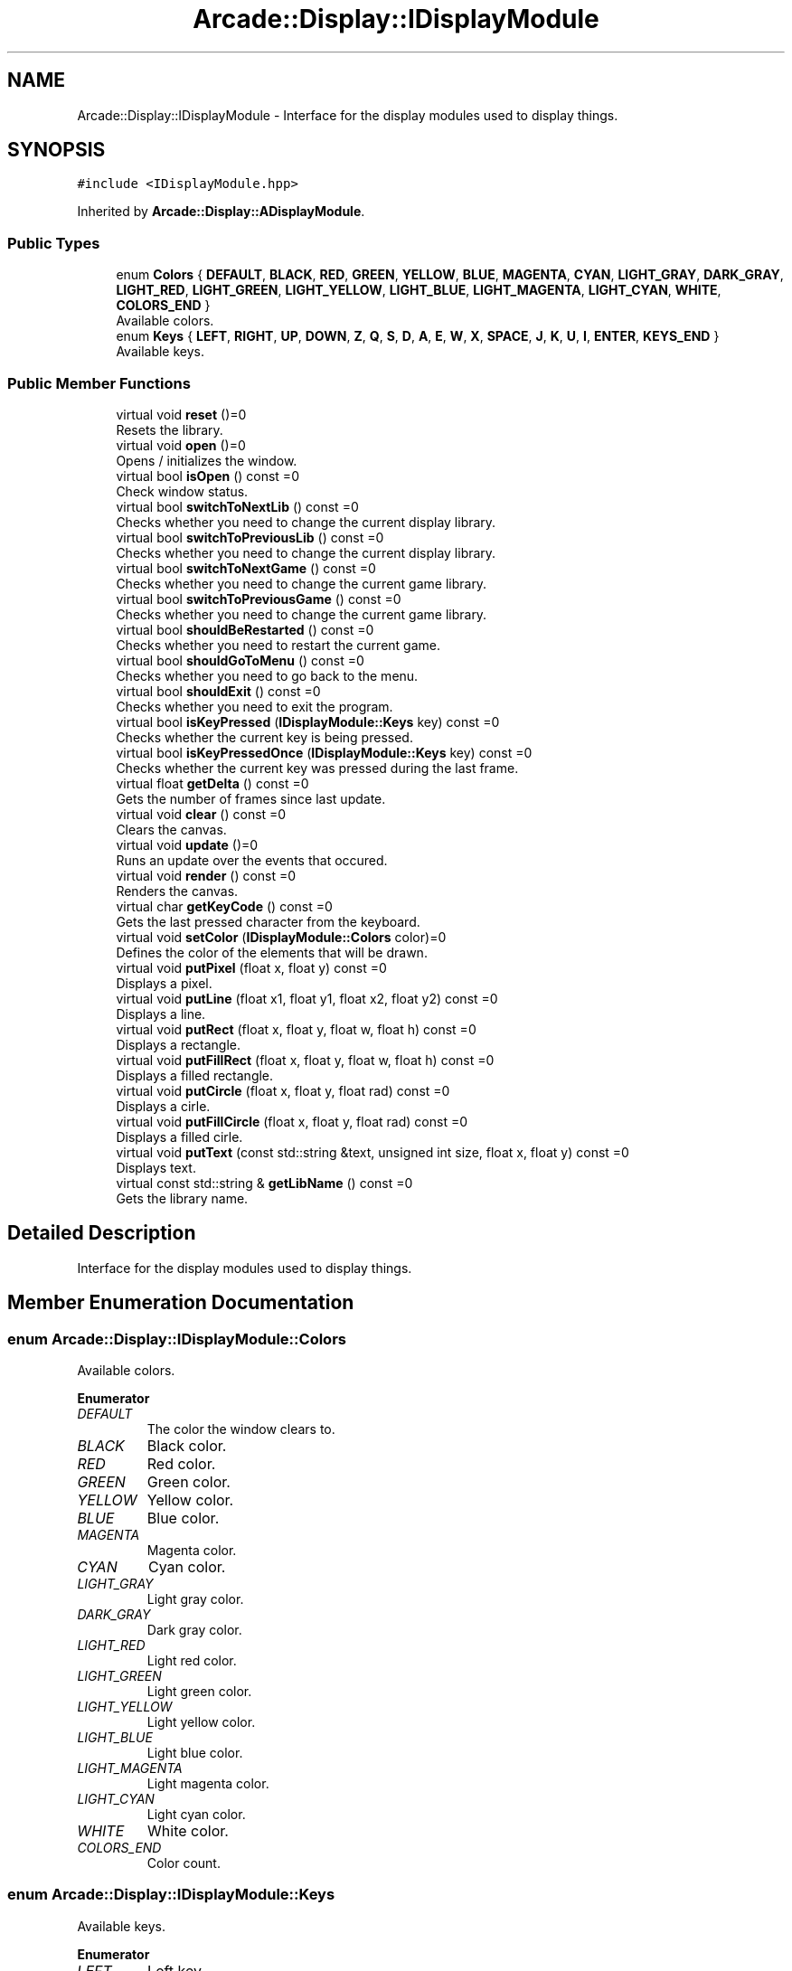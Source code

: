 .TH "Arcade::Display::IDisplayModule" 3 "Sat Mar 28 2020" "Version 1.0" "Arcade" \" -*- nroff -*-
.ad l
.nh
.SH NAME
Arcade::Display::IDisplayModule \- Interface for the display modules used to display things\&.  

.SH SYNOPSIS
.br
.PP
.PP
\fC#include <IDisplayModule\&.hpp>\fP
.PP
Inherited by \fBArcade::Display::ADisplayModule\fP\&.
.SS "Public Types"

.in +1c
.ti -1c
.RI "enum \fBColors\fP { \fBDEFAULT\fP, \fBBLACK\fP, \fBRED\fP, \fBGREEN\fP, \fBYELLOW\fP, \fBBLUE\fP, \fBMAGENTA\fP, \fBCYAN\fP, \fBLIGHT_GRAY\fP, \fBDARK_GRAY\fP, \fBLIGHT_RED\fP, \fBLIGHT_GREEN\fP, \fBLIGHT_YELLOW\fP, \fBLIGHT_BLUE\fP, \fBLIGHT_MAGENTA\fP, \fBLIGHT_CYAN\fP, \fBWHITE\fP, \fBCOLORS_END\fP }"
.br
.RI "Available colors\&. "
.ti -1c
.RI "enum \fBKeys\fP { \fBLEFT\fP, \fBRIGHT\fP, \fBUP\fP, \fBDOWN\fP, \fBZ\fP, \fBQ\fP, \fBS\fP, \fBD\fP, \fBA\fP, \fBE\fP, \fBW\fP, \fBX\fP, \fBSPACE\fP, \fBJ\fP, \fBK\fP, \fBU\fP, \fBI\fP, \fBENTER\fP, \fBKEYS_END\fP }"
.br
.RI "Available keys\&. "
.in -1c
.SS "Public Member Functions"

.in +1c
.ti -1c
.RI "virtual void \fBreset\fP ()=0"
.br
.RI "Resets the library\&. "
.ti -1c
.RI "virtual void \fBopen\fP ()=0"
.br
.RI "Opens / initializes the window\&. "
.ti -1c
.RI "virtual bool \fBisOpen\fP () const =0"
.br
.RI "Check window status\&. "
.ti -1c
.RI "virtual bool \fBswitchToNextLib\fP () const =0"
.br
.RI "Checks whether you need to change the current display library\&. "
.ti -1c
.RI "virtual bool \fBswitchToPreviousLib\fP () const =0"
.br
.RI "Checks whether you need to change the current display library\&. "
.ti -1c
.RI "virtual bool \fBswitchToNextGame\fP () const =0"
.br
.RI "Checks whether you need to change the current game library\&. "
.ti -1c
.RI "virtual bool \fBswitchToPreviousGame\fP () const =0"
.br
.RI "Checks whether you need to change the current game library\&. "
.ti -1c
.RI "virtual bool \fBshouldBeRestarted\fP () const =0"
.br
.RI "Checks whether you need to restart the current game\&. "
.ti -1c
.RI "virtual bool \fBshouldGoToMenu\fP () const =0"
.br
.RI "Checks whether you need to go back to the menu\&. "
.ti -1c
.RI "virtual bool \fBshouldExit\fP () const =0"
.br
.RI "Checks whether you need to exit the program\&. "
.ti -1c
.RI "virtual bool \fBisKeyPressed\fP (\fBIDisplayModule::Keys\fP key) const =0"
.br
.RI "Checks whether the current key is being pressed\&. "
.ti -1c
.RI "virtual bool \fBisKeyPressedOnce\fP (\fBIDisplayModule::Keys\fP key) const =0"
.br
.RI "Checks whether the current key was pressed during the last frame\&. "
.ti -1c
.RI "virtual float \fBgetDelta\fP () const =0"
.br
.RI "Gets the number of frames since last update\&. "
.ti -1c
.RI "virtual void \fBclear\fP () const =0"
.br
.RI "Clears the canvas\&. "
.ti -1c
.RI "virtual void \fBupdate\fP ()=0"
.br
.RI "Runs an update over the events that occured\&. "
.ti -1c
.RI "virtual void \fBrender\fP () const =0"
.br
.RI "Renders the canvas\&. "
.ti -1c
.RI "virtual char \fBgetKeyCode\fP () const =0"
.br
.RI "Gets the last pressed character from the keyboard\&. "
.ti -1c
.RI "virtual void \fBsetColor\fP (\fBIDisplayModule::Colors\fP color)=0"
.br
.RI "Defines the color of the elements that will be drawn\&. "
.ti -1c
.RI "virtual void \fBputPixel\fP (float x, float y) const =0"
.br
.RI "Displays a pixel\&. "
.ti -1c
.RI "virtual void \fBputLine\fP (float x1, float y1, float x2, float y2) const =0"
.br
.RI "Displays a line\&. "
.ti -1c
.RI "virtual void \fBputRect\fP (float x, float y, float w, float h) const =0"
.br
.RI "Displays a rectangle\&. "
.ti -1c
.RI "virtual void \fBputFillRect\fP (float x, float y, float w, float h) const =0"
.br
.RI "Displays a filled rectangle\&. "
.ti -1c
.RI "virtual void \fBputCircle\fP (float x, float y, float rad) const =0"
.br
.RI "Displays a cirle\&. "
.ti -1c
.RI "virtual void \fBputFillCircle\fP (float x, float y, float rad) const =0"
.br
.RI "Displays a filled cirle\&. "
.ti -1c
.RI "virtual void \fBputText\fP (const std::string &text, unsigned int size, float x, float y) const =0"
.br
.RI "Displays text\&. "
.ti -1c
.RI "virtual const std::string & \fBgetLibName\fP () const =0"
.br
.RI "Gets the library name\&. "
.in -1c
.SH "Detailed Description"
.PP 
Interface for the display modules used to display things\&. 
.SH "Member Enumeration Documentation"
.PP 
.SS "enum \fBArcade::Display::IDisplayModule::Colors\fP"

.PP
Available colors\&. 
.PP
\fBEnumerator\fP
.in +1c
.TP
\fB\fIDEFAULT \fP\fP
The color the window clears to\&. 
.TP
\fB\fIBLACK \fP\fP
Black color\&. 
.TP
\fB\fIRED \fP\fP
Red color\&. 
.TP
\fB\fIGREEN \fP\fP
Green color\&. 
.TP
\fB\fIYELLOW \fP\fP
Yellow color\&. 
.TP
\fB\fIBLUE \fP\fP
Blue color\&. 
.TP
\fB\fIMAGENTA \fP\fP
Magenta color\&. 
.TP
\fB\fICYAN \fP\fP
Cyan color\&. 
.TP
\fB\fILIGHT_GRAY \fP\fP
Light gray color\&. 
.TP
\fB\fIDARK_GRAY \fP\fP
Dark gray color\&. 
.TP
\fB\fILIGHT_RED \fP\fP
Light red color\&. 
.TP
\fB\fILIGHT_GREEN \fP\fP
Light green color\&. 
.TP
\fB\fILIGHT_YELLOW \fP\fP
Light yellow color\&. 
.TP
\fB\fILIGHT_BLUE \fP\fP
Light blue color\&. 
.TP
\fB\fILIGHT_MAGENTA \fP\fP
Light magenta color\&. 
.TP
\fB\fILIGHT_CYAN \fP\fP
Light cyan color\&. 
.TP
\fB\fIWHITE \fP\fP
White color\&. 
.TP
\fB\fICOLORS_END \fP\fP
Color count\&. 
.SS "enum \fBArcade::Display::IDisplayModule::Keys\fP"

.PP
Available keys\&. 
.PP
\fBEnumerator\fP
.in +1c
.TP
\fB\fILEFT \fP\fP
Left key\&. 
.TP
\fB\fIRIGHT \fP\fP
Right key\&. 
.TP
\fB\fIUP \fP\fP
Up key\&. 
.TP
\fB\fIDOWN \fP\fP
Down key\&. 
.TP
\fB\fIZ \fP\fP
Z key\&. 
.TP
\fB\fIQ \fP\fP
Q key\&. 
.TP
\fB\fIS \fP\fP
S key\&. 
.TP
\fB\fID \fP\fP
D key\&. 
.TP
\fB\fIA \fP\fP
A key\&. 
.TP
\fB\fIE \fP\fP
E key\&. 
.TP
\fB\fIW \fP\fP
W key\&. 
.TP
\fB\fIX \fP\fP
X key\&. 
.TP
\fB\fISPACE \fP\fP
Space key\&. 
.TP
\fB\fIJ \fP\fP
J key\&. 
.TP
\fB\fIK \fP\fP
K key\&. 
.TP
\fB\fIU \fP\fP
U key\&. 
.TP
\fB\fII \fP\fP
I key\&. 
.TP
\fB\fIENTER \fP\fP
Return key\&. 
.TP
\fB\fIKEYS_END \fP\fP
Key count\&. 
.SH "Member Function Documentation"
.PP 
.SS "virtual float Arcade::Display::IDisplayModule::getDelta () const\fC [pure virtual]\fP"

.PP
Gets the number of frames since last update\&. 
.PP
\fBReturns:\fP
.RS 4
float Frame count 
.RE
.PP

.PP
Implemented in \fBArcade::Display::SDL\fP, \fBArcade::Display::Libcaca\fP, and \fBArcade::Display::SFML\fP\&.
.SS "virtual char Arcade::Display::IDisplayModule::getKeyCode () const\fC [pure virtual]\fP"

.PP
Gets the last pressed character from the keyboard\&. 
.PP
\fBReturns:\fP
.RS 4
\\0 if nothing was pressed, \\b if backspace was pressed, \\n if return was pressed, otherwise, a character\&. 
.RE
.PP

.PP
Implemented in \fBArcade::Display::SDL\fP, \fBArcade::Display::Libcaca\fP, and \fBArcade::Display::SFML\fP\&.
.SS "virtual const std::string& Arcade::Display::IDisplayModule::getLibName () const\fC [pure virtual]\fP"

.PP
Gets the library name\&. 
.PP
\fBReturns:\fP
.RS 4
The library's name 
.RE
.PP

.PP
Implemented in \fBArcade::Display::ADisplayModule\fP\&.
.SS "virtual bool Arcade::Display::IDisplayModule::isKeyPressed (\fBIDisplayModule::Keys\fP key) const\fC [pure virtual]\fP"

.PP
Checks whether the current key is being pressed\&. 
.PP
\fBParameters:\fP
.RS 4
\fIkey\fP The key 
.RE
.PP
\fBReturns:\fP
.RS 4
true Key is pressed 
.PP
false Key is not pressed 
.RE
.PP

.PP
Implemented in \fBArcade::Display::SDL\fP, \fBArcade::Display::Libcaca\fP, and \fBArcade::Display::SFML\fP\&.
.SS "virtual bool Arcade::Display::IDisplayModule::isKeyPressedOnce (\fBIDisplayModule::Keys\fP key) const\fC [pure virtual]\fP"

.PP
Checks whether the current key was pressed during the last frame\&. 
.PP
\fBParameters:\fP
.RS 4
\fIkey\fP The key 
.RE
.PP
\fBReturns:\fP
.RS 4
true Key is pressed 
.PP
false Key is not pressed 
.RE
.PP

.PP
Implemented in \fBArcade::Display::SDL\fP, \fBArcade::Display::Libcaca\fP, and \fBArcade::Display::SFML\fP\&.
.SS "virtual bool Arcade::Display::IDisplayModule::isOpen () const\fC [pure virtual]\fP"

.PP
Check window status\&. 
.PP
\fBReturns:\fP
.RS 4
true Window is open 
.PP
false Window is closed 
.RE
.PP

.PP
Implemented in \fBArcade::Display::SDL\fP, \fBArcade::Display::Libcaca\fP, and \fBArcade::Display::SFML\fP\&.
.SS "virtual void Arcade::Display::IDisplayModule::putCircle (float x, float y, float rad) const\fC [pure virtual]\fP"

.PP
Displays a cirle\&. 
.PP
\fBParameters:\fP
.RS 4
\fIx\fP X coordinates 
.br
\fIy\fP Y coordinates 
.br
\fIrad\fP Radius of the circle 
.RE
.PP

.PP
Implemented in \fBArcade::Display::SDL\fP, \fBArcade::Display::Libcaca\fP, and \fBArcade::Display::SFML\fP\&.
.SS "virtual void Arcade::Display::IDisplayModule::putFillCircle (float x, float y, float rad) const\fC [pure virtual]\fP"

.PP
Displays a filled cirle\&. 
.PP
\fBParameters:\fP
.RS 4
\fIx\fP X coordinates 
.br
\fIy\fP Y coordinates 
.br
\fIrad\fP Radius of the circle 
.RE
.PP

.PP
Implemented in \fBArcade::Display::SDL\fP, \fBArcade::Display::Libcaca\fP, and \fBArcade::Display::SFML\fP\&.
.SS "virtual void Arcade::Display::IDisplayModule::putFillRect (float x, float y, float w, float h) const\fC [pure virtual]\fP"

.PP
Displays a filled rectangle\&. 
.PP
\fBParameters:\fP
.RS 4
\fIx\fP X coordinates 
.br
\fIy\fP Y coordinates 
.br
\fIw\fP Width of the rectangle 
.br
\fIh\fP Height of the rectangle 
.RE
.PP

.PP
Implemented in \fBArcade::Display::SDL\fP, \fBArcade::Display::Libcaca\fP, and \fBArcade::Display::SFML\fP\&.
.SS "virtual void Arcade::Display::IDisplayModule::putLine (float x1, float y1, float x2, float y2) const\fC [pure virtual]\fP"

.PP
Displays a line\&. 
.PP
\fBParameters:\fP
.RS 4
\fIx1\fP X coordinates for the first point 
.br
\fIy1\fP Y coordinates for the first point 
.br
\fIx2\fP X coordinates for the second point 
.br
\fIy2\fP Y coordinates for the second point 
.RE
.PP

.PP
Implemented in \fBArcade::Display::SDL\fP, \fBArcade::Display::Libcaca\fP, and \fBArcade::Display::SFML\fP\&.
.SS "virtual void Arcade::Display::IDisplayModule::putPixel (float x, float y) const\fC [pure virtual]\fP"

.PP
Displays a pixel\&. 
.PP
\fBParameters:\fP
.RS 4
\fIx\fP X coordinates 
.br
\fIy\fP Y coordinates 
.RE
.PP

.PP
Implemented in \fBArcade::Display::SDL\fP, \fBArcade::Display::Libcaca\fP, and \fBArcade::Display::SFML\fP\&.
.SS "virtual void Arcade::Display::IDisplayModule::putRect (float x, float y, float w, float h) const\fC [pure virtual]\fP"

.PP
Displays a rectangle\&. 
.PP
\fBParameters:\fP
.RS 4
\fIx\fP X coordinates 
.br
\fIy\fP Y coordinates 
.br
\fIw\fP Width of the rectangle 
.br
\fIh\fP Height of the rectangle 
.RE
.PP

.PP
Implemented in \fBArcade::Display::SDL\fP, \fBArcade::Display::Libcaca\fP, and \fBArcade::Display::SFML\fP\&.
.SS "virtual void Arcade::Display::IDisplayModule::putText (const std::string & text, unsigned int size, float x, float y) const\fC [pure virtual]\fP"

.PP
Displays text\&. 
.PP
\fBParameters:\fP
.RS 4
\fItext\fP The text content 
.br
\fIsize\fP The text size 
.br
\fIx\fP X coordinates 
.br
\fIy\fP Y coordinates 
.RE
.PP

.PP
Implemented in \fBArcade::Display::SDL\fP, \fBArcade::Display::Libcaca\fP, and \fBArcade::Display::SFML\fP\&.
.SS "virtual void Arcade::Display::IDisplayModule::setColor (\fBIDisplayModule::Colors\fP color)\fC [pure virtual]\fP"

.PP
Defines the color of the elements that will be drawn\&. 
.PP
\fBParameters:\fP
.RS 4
\fIcolor\fP The color 
.RE
.PP

.PP
Implemented in \fBArcade::Display::SDL\fP, \fBArcade::Display::Libcaca\fP, and \fBArcade::Display::SFML\fP\&.
.SS "virtual bool Arcade::Display::IDisplayModule::shouldBeRestarted () const\fC [pure virtual]\fP"

.PP
Checks whether you need to restart the current game\&. 
.PP
\fBReturns:\fP
.RS 4
true Restart the game 
.PP
false Do nothing 
.RE
.PP

.PP
Implemented in \fBArcade::Display::SDL\fP, \fBArcade::Display::Libcaca\fP, and \fBArcade::Display::SFML\fP\&.
.SS "virtual bool Arcade::Display::IDisplayModule::shouldExit () const\fC [pure virtual]\fP"

.PP
Checks whether you need to exit the program\&. 
.PP
\fBReturns:\fP
.RS 4
true Exit the program 
.PP
false Do nothing 
.RE
.PP

.PP
Implemented in \fBArcade::Display::SDL\fP, \fBArcade::Display::Libcaca\fP, and \fBArcade::Display::SFML\fP\&.
.SS "virtual bool Arcade::Display::IDisplayModule::shouldGoToMenu () const\fC [pure virtual]\fP"

.PP
Checks whether you need to go back to the menu\&. 
.PP
\fBReturns:\fP
.RS 4
true Go back to menu 
.PP
false Do nothing 
.RE
.PP

.PP
Implemented in \fBArcade::Display::SDL\fP, \fBArcade::Display::Libcaca\fP, and \fBArcade::Display::SFML\fP\&.
.SS "virtual bool Arcade::Display::IDisplayModule::switchToNextGame () const\fC [pure virtual]\fP"

.PP
Checks whether you need to change the current game library\&. 
.PP
\fBReturns:\fP
.RS 4
true Switch to next available library 
.PP
false Do nothing 
.RE
.PP

.PP
Implemented in \fBArcade::Display::SDL\fP, \fBArcade::Display::Libcaca\fP, and \fBArcade::Display::SFML\fP\&.
.SS "virtual bool Arcade::Display::IDisplayModule::switchToNextLib () const\fC [pure virtual]\fP"

.PP
Checks whether you need to change the current display library\&. 
.PP
\fBReturns:\fP
.RS 4
true Switch to next available library 
.PP
false Do nothing 
.RE
.PP

.PP
Implemented in \fBArcade::Display::SDL\fP, \fBArcade::Display::Libcaca\fP, and \fBArcade::Display::SFML\fP\&.
.SS "virtual bool Arcade::Display::IDisplayModule::switchToPreviousGame () const\fC [pure virtual]\fP"

.PP
Checks whether you need to change the current game library\&. 
.PP
\fBReturns:\fP
.RS 4
true Switch to previous available library 
.PP
false Do nothing 
.RE
.PP

.PP
Implemented in \fBArcade::Display::SDL\fP, \fBArcade::Display::Libcaca\fP, and \fBArcade::Display::SFML\fP\&.
.SS "virtual bool Arcade::Display::IDisplayModule::switchToPreviousLib () const\fC [pure virtual]\fP"

.PP
Checks whether you need to change the current display library\&. 
.PP
\fBReturns:\fP
.RS 4
true Switch to previous available library 
.PP
false Do nothing 
.RE
.PP

.PP
Implemented in \fBArcade::Display::SDL\fP, \fBArcade::Display::Libcaca\fP, and \fBArcade::Display::SFML\fP\&.

.SH "Author"
.PP 
Generated automatically by Doxygen for Arcade from the source code\&.
